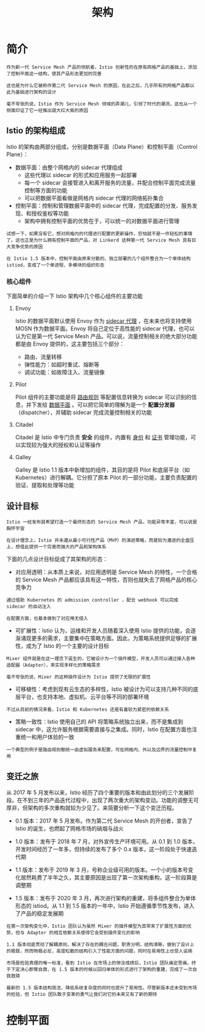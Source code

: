 #+TITLE: 架构
#+HTML_HEAD: <link rel="stylesheet" type="text/css" href="css/main.css" />
#+HTML_LINK_UP: function.html   
#+HTML_LINK_HOME: istio.html
#+OPTIONS: num:nil timestamp:nil ^:nil

* 简介
  #+BEGIN_EXAMPLE
    作为新一代 Service Mesh 产品的领航者，Istio 创新性的在原有网格产品的基础上，添加了控制平面这一结构，使其产品形态更加的完善

    这也是为什么它被称作第二代 Service Mesh 的原因，在此之后，几乎所有的网格产品都以此为基础进行架构的设计

    毫不夸张的说，Istio 作为 Service Mesh 领域的弄潮儿，引领了时代的潮流，这也从一个侧面印证了它一经推出就大红大紫的原因
  #+END_EXAMPLE

** Istio 的架构组成
 
   Istio 的架构由两部分组成，分别是数据平面（Data Plane）和控制平面（Control Plane）：
   + 数据平面：由整个网格内的 sidecar 代理组成
     + 这些代理以 sidecar 的形式和应用服务一起部署
     + 每一个 sidecar 会接管进入和离开服务的流量，并配合控制平面完成流量控制等方面的功能
     + 可以把数据平面看做是网格内 sidecar 代理的网络拓扑集合
   + 控制平面：控制和管理数据平面中的 sidecar 代理，完成配置的分发、服务发现、和授权鉴权等功能
     + 架构中拥有控制平面的优势在于，可以统一的对数据平面进行管理

   #+BEGIN_EXAMPLE
     试想一下，如果没有它，想对网格内的代理进行配置的更新操作，恐怕就不是一件轻松的事情了。这也正是为什么拥有控制平面的产品，对 Linkerd 这种第一代 Service Mesh 具有巨大竞争优势的原因

     在 Istio 1.5 版本中，控制平面由原来分散的、独立部署的几个组件整合为一个单体结构 istiod，变成了一个单进程、多模块的组织形态
   #+END_EXAMPLE

   #+ATTR_HTML: image :width 70% 
   [[./pic/istio-mesh-arch.png]] 

*** 核心组件
    下面简单的介绍一下 Istio 架构中几个核心组件的主要功能 

**** Envoy 
     Istio 的数据平面默认使用 Envoy 作为 _sidecar 代理_ ，在未来也将支持使用 MOSN 作为数据平面。Envoy 将自己定位于高性能的 sidecar 代理，也可以认为它是第一代 Service Mesh 产品。可以说，流量控制相关的绝大部分功能都是由 Envoy 提供的，这主要包括三个部分：
     + 路由、流量转移
     + 弹性能力：如超时重试、熔断等
     + 调试功能：如故障注入、流量镜像 

**** Pilot
     Pilot 组件的主要功能是将 _路由规则_ 等配置信息转换为 sidecar 可以识别的信息，并下发给 _数据平面_ 。可以把它简单的理解为是一个 *配置分发器* （dispatcher），并辅助 sidecar 完成流量控制相关的功能 

**** Citadel
     Citadel 是 Istio 中专门负责 *安全* 的组件，内置有 _身份_ 和 _证书_ 管理功能，可以实现较为强大的授权和认证等操作 

**** Galley
     Galley 是 Istio 1.1 版本中新增加的组件，其目的是将 Pilot 和底层平台（如 Kubernetes）进行解耦。它分担了原本 Pilot 的一部分功能，主要负责配置的验证、提取和处理等功能

** 设计目标
   #+BEGIN_EXAMPLE
     Istio 一经发布就希望打造一个最终形态的 Service Mesh 产品，功能异常丰富，可以说是胸怀宇宙

     在设计理念上，Istio 并未遵从最小可行性产品（MVP）的演进策略，而是较为激进的全盘压上，想借此提供一个完善而强大的产品和架构体系
   #+END_EXAMPLE
   下面的几点设计目标促成了其架构的形态：
   + 对应用透明：从本质上来说，对应用透明是 Service Mesh 的特性，一个合格的 Service Mesh 产品都应该具有这一特性，否则也就失去了网格产品的核心竞争力
   #+BEGIN_EXAMPLE
     通过借助 Kubernetes 的 admission controller ，配合 webhook 可以完成 sidecar 的自动注入

     在配置方面，也基本做到了对应用无侵入
   #+END_EXAMPLE
   + 可扩展性：Istio 认为，运维和开发人员随着深入使用 Istio 提供的功能，会逐渐涌现更多的需求，主要集中在策略方面。因此，为策略系统提供足够的扩展性，成为了 Istio 的一个主要的设计目标
   #+BEGIN_EXAMPLE
     Mixer 组件就是在这一理念下诞生的，它被设计为一个插件模型，开发人员可以通过接入各种适配器（Adapter），来实现多样化的策略需求

     毫不夸张的说，Mixer 的这种插件设计为 Istio 提供了无限的扩展性
   #+END_EXAMPLE
   + 可移植性：考虑到现有云生态的多样性，Istio 被设计为可以支持几种不同的底层平台，也支持本地、虚拟机、云平台等不同的部署环境
   #+BEGIN_EXAMPLE
     不过从目前的情况来看，Istio 和 Kubernetes 还是有着较为紧密的依赖关系
   #+END_EXAMPLE
   + 策略一致性：Istio 使用自己的 API 将策略系统独立出来，而不是集成到 sidecar 中，这允许服务根据需要直接与之集成。同时，Istio 在配置方面也注重统一和用户体验的一致

   #+BEGIN_EXAMPLE
     一个典型的例子是路由规则都统一由虚拟服务来配置，可在网格内、外以及边界的流量控制中复用
   #+END_EXAMPLE
** 变迁之旅
   从 2017 年 5 月发布以来，Istio 经历了四个重要的版本和由此划分的三个发展阶段。在不到三年的产品迭代过程中，出现了两次重大的架构变动。功能的调整无可厚非，但架构的多次重构就较为少见了。来简要分析一下这个变迁历程。
   + 0.1 版本：2017 年 5 月发布。作为第二代 Service Mesh 的开创者，宣告了 Istio 的诞生，也燃起了网格市场的硝烟与战火
   + 1.0 版本：发布于 2018 年 7 月，对外宣传生产环境可用。从 0.1 到 1.0 版本，开发时间经历了一年多，但持续的发布了多个 0.x 版本，这一阶段处于快速迭代期
   + 1.1 版本：发布于 2019 年 3 月，号称企业级可用的版本。一个小的版本号变化居然耗费了半年之久，其主要原因是出现了第一次架构重构，这一阶段算是调整期
   + 1.5 版本：发布于 2020 年 3 月，再次进行架构的重建，将多组件整合为单体形态的 istiod。从 1.1 到 1.5 版本的一年中，Istio 开始遵循季节性发布，进入了产品的稳定发展期 

     #+ATTR_HTML: image :width 70% 
     [[./pic/istio-arch-evolution.png]] 


   #+BEGIN_EXAMPLE
     在第一次架构变化中，Istio 团队认为虽然 Mixer 的插件模型为其带来了扩展性方面的优势，但与 Adapter 的相互依赖关系使得它会受到插件变化的影响

     1.1 版本彻底贯彻了解耦原则，解决了存在的耦合问题，职责分明，结构清晰，做到了设计上的极致，然而物极必反，高度松散的结构引入了性能方面的问题，同时在易用性上也受人诟病

     市场是检验真理的唯一标准，看到 Istio 在市场上的惨淡成绩后，Istio 团队痛定思痛，终于下定决心断臂自救，在 1.5 版本的时候以回归单体的形式进行了架构的重建，完成了一次自我救赎

     最新的 1.5 版本结构简洁，降低系统复杂度的同时也提升了易用性。尽管新版本还未受到市场的检验，但 Istio 团队敢于变革的勇气让我们对它的未来又有了新的期待
   #+END_EXAMPLE
* 控制平面
